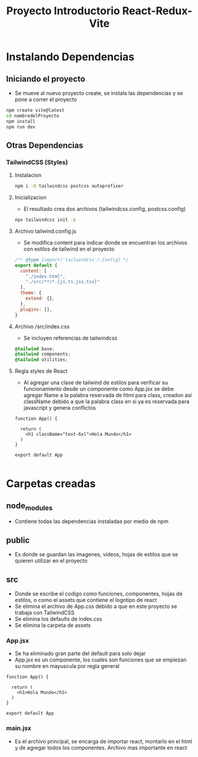 #+title: Proyecto Introductorio React-Redux-Vite

* Instalando Dependencias
** Iniciando el proyecto
+ Se mueve al nuevo proyecto create, se instala las dependencias y se pone a correr el proyecto
#+begin_src bash
npm create vite@latest
cd nombredelProyecto
npm install
npm run dev
#+end_src
** Otras Dependencias
*** TailwindCSS (Styles)
**** Instalacion
#+begin_src bash
npm i -D tailwindcss postcss autoprefixer
#+end_src
**** Inicializacion
+ El resultado crea dos archivos (tailwindcss.config, postcss.config)
#+begin_src bash
npx tailwindcss init -p
#+end_src
**** Archivo tailwind.config.js
+ Se modifica content para indicar donde se encuentran los archivos con estilos de tailwind en el proyecto
#+begin_src js
/** @type {import('tailwindcss').Config} */
export default {
  content: [
    "./index.html",
    "./src/**/*.{js,ts,jsx,tsx}"
  ],
  theme: {
    extend: {},
  },
  plugins: [],
}
#+end_src
**** Archivo /src/index.css
+ Se incluyen referencias de tailwindcss
#+begin_src css
@tailwind base;
@tailwind components;
@tailwind utilities;
#+end_src
**** Regla styles de React
+ Al agregar una clase de tailwind de estilos para verificar su funcionamiento desde un componente como App.jsx se debe agregar Name a la palabra reservada de html para class, creadon asi className debido a que la palabra class en si ya es reservada para javascript y genera conflictos
#+begin_src rjsx
function App() {

  return (
    <h1 className="text-6xl">Hola Mundo</h1>
  )
}

export default App

#+end_src

* Carpetas creadas
** node_modules
+ Contiene todas las dependencias instaladas por medio de npm
** public
+ Es donde se guardan las imagenes, videos, hojas de estilos que se quieren utilizar en el proyecto
** src
+ Donde se escribe el codigo como funciones, componentes, hojas de estilos, o como el assets que contiene el logotipo de react
+ Se elimina el archivo de App.css debido a que en este proyecto se trabaja con TailwindCSS
+ Se elimina los defaults de index.css
+ Se elimina la carpeta de assets
*** App.jsx
+ Se ha eliminado gran parte del default para solo dejar
+ App.jsx es un componente, los cuales son funciones que se empiezan su nombre en mayuscula por regla general
#+begin_src rjsx
function App() {

  return (
    <h1>Hola Mundo</h1>
  )
}

export default App
#+end_src
*** main.jsx
+ Es el archivo principal, se encarga de importar react, montarlo en el html y de agregar todos los componentes. Archivo mas importante en react
